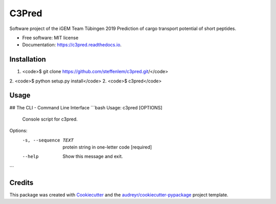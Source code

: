 ======
C3Pred
======


.. image:: https://img.shields.io/pypi/v/c3pred.svg
        :target: https://pypi.python.org/pypi/c3pred

.. image:: https://img.shields.io/travis/steffenlem/c3pred.svg
        :target: https://travis-ci.org/steffenlem/c3pred

.. image:: https://readthedocs.org/projects/c3pred/badge/?version=latest
        :target: https://c3pred.readthedocs.io/en/latest/?badge=latest
        :alt: Documentation Status


.. image:: https://pyup.io/repos/github/steffenlem/c3pred/shield.svg
     :target: https://pyup.io/repos/github/steffenlem/c3pred/
     :alt: Updates


Software project of the iGEM Team Tübingen 2019   
Prediction of cargo transport potential of short peptides.


* Free software: MIT license
* Documentation: https://c3pred.readthedocs.io.




Installation
-------
1. <code>$ git clone https://github.com/steffenlem/c3pred.git/</code>
2. <code>$ python setup.py install</code>
2. <code>$ c3pred</code>


Usage
-------
## The CLI - Command Line Interface
```bash
Usage: c3pred [OPTIONS]

  Console script for c3pred.

Options:
  -s, --sequence TEXT  protein string in one-letter code  [required]
  --help               Show this message and exit.
```




Credits
-------

This package was created with Cookiecutter_ and the `audreyr/cookiecutter-pypackage`_ project template.

.. _Cookiecutter: https://github.com/audreyr/cookiecutter
.. _`audreyr/cookiecutter-pypackage`: https://github.com/audreyr/cookiecutter-pypackage
